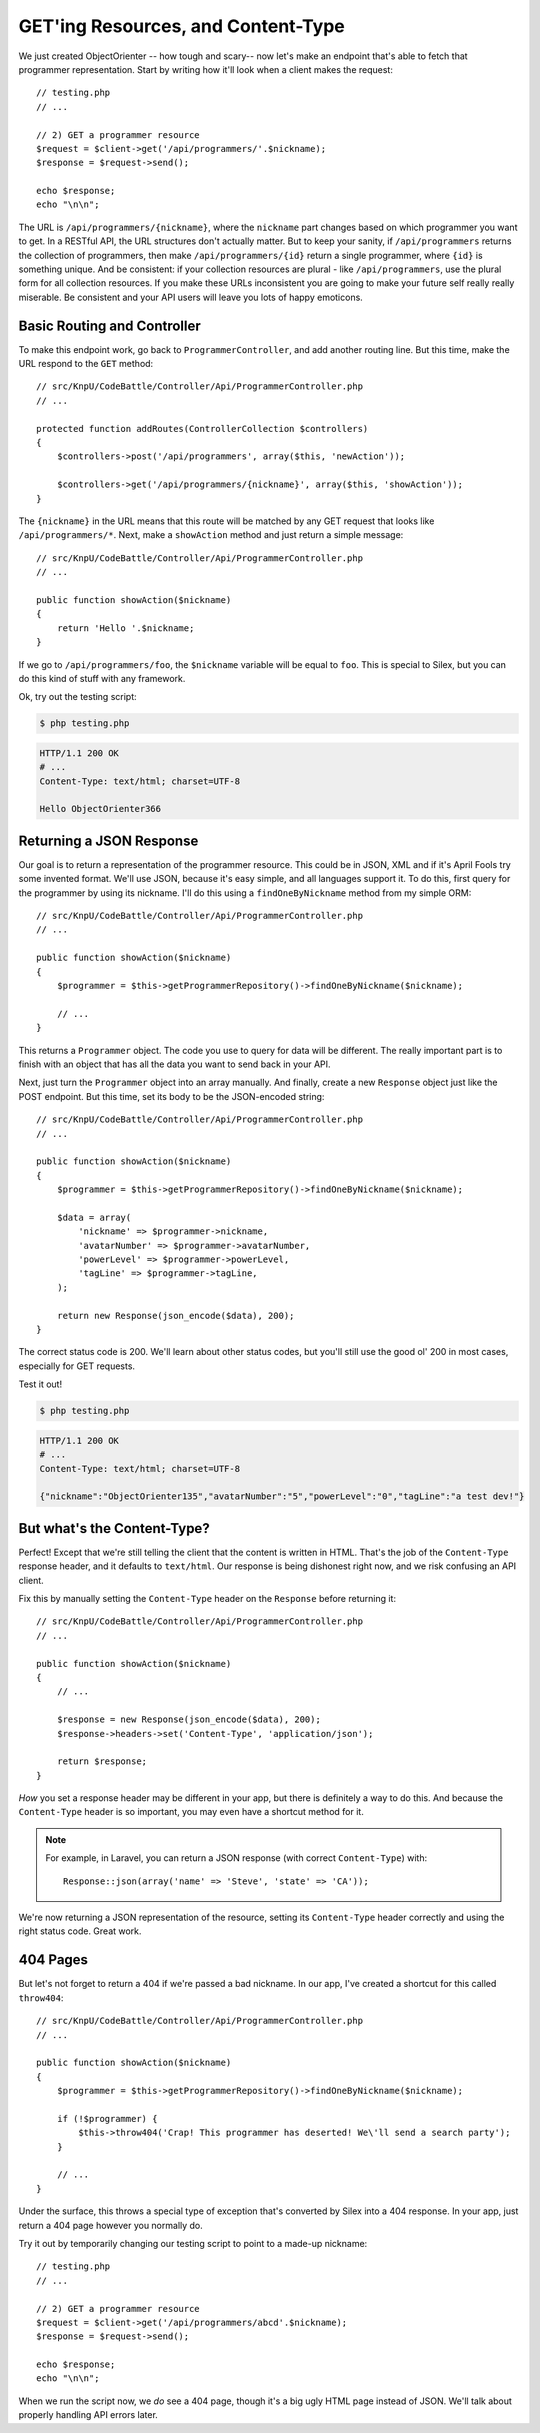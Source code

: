 GET'ing Resources, and Content-Type
===================================

We just created ObjectOrienter -- how tough and scary-- now let's make an endpoint that's
able to fetch that programmer representation. Start by writing how it'll look when a 
client makes the request::

    // testing.php
    // ...

    // 2) GET a programmer resource
    $request = $client->get('/api/programmers/'.$nickname);
    $response = $request->send();

    echo $response;
    echo "\n\n";

The URL is ``/api/programmers/{nickname}``, where the ``nickname`` part changes
based on which programmer you want to get. In a RESTful API, the URL structures
don't actually matter. But to keep your sanity, if ``/api/programmers`` returns
the collection of programmers, then make ``/api/programmers/{id}`` return
a single programmer, where ``{id}`` is something unique. And be consistent:
if your collection resources are plural - like ``/api/programmers``, use the plural
form for all collection resources. If you make these URLs inconsistent you are going
to make your future self really really miserable. Be consistent and your API users
will leave you lots of happy emoticons.

Basic Routing and Controller
----------------------------

To make this endpoint work, go back to ``ProgrammerController``, and add another
routing line. But this time, make the URL respond to the ``GET`` method::

    // src/KnpU/CodeBattle/Controller/Api/ProgrammerController.php
    // ...

    protected function addRoutes(ControllerCollection $controllers)
    {
        $controllers->post('/api/programmers', array($this, 'newAction'));

        $controllers->get('/api/programmers/{nickname}', array($this, 'showAction'));
    }

The ``{nickname}`` in the URL means that this route will be matched by any
GET request that looks like ``/api/programmers/*``. Next, make a ``showAction``
method and just return a simple message::

    // src/KnpU/CodeBattle/Controller/Api/ProgrammerController.php
    // ...

    public function showAction($nickname)
    {
        return 'Hello '.$nickname;
    }

If we go to ``/api/programmers/foo``, the ``$nickname`` variable will be
equal to ``foo``. This is special to Silex, but you can do this kind of stuff
with any framework.

Ok, try out the testing script:

.. code-block:: bash

    $ php testing.php

.. code-block:: text

    HTTP/1.1 200 OK
    # ...
    Content-Type: text/html; charset=UTF-8

    Hello ObjectOrienter366

Returning a JSON Response
-------------------------

Our goal is to return a representation of the programmer resource. This could
be in JSON, XML and if it's April Fools try some invented format.
We'll use JSON, because it's easy simple, and all languages support it.
To do this, first query for the programmer by using its nickname. I'll do
this using a ``findOneByNickname`` method from my simple ORM::

    // src/KnpU/CodeBattle/Controller/Api/ProgrammerController.php
    // ...

    public function showAction($nickname)
    {
        $programmer = $this->getProgrammerRepository()->findOneByNickname($nickname);

        // ...
    }

This returns a ``Programmer`` object. The code you use to query for data
will be different. The really important part is to finish with an object
that has all the data you want to send back in your API.

Next, just turn the ``Programmer`` object into an array manually. And
finally, create a new ``Response`` object just like the POST endpoint. 
But this time, set its body to be the JSON-encoded string::

    // src/KnpU/CodeBattle/Controller/Api/ProgrammerController.php
    // ...

    public function showAction($nickname)
    {
        $programmer = $this->getProgrammerRepository()->findOneByNickname($nickname);

        $data = array(
            'nickname' => $programmer->nickname,
            'avatarNumber' => $programmer->avatarNumber,
            'powerLevel' => $programmer->powerLevel,
            'tagLine' => $programmer->tagLine,
        );

        return new Response(json_encode($data), 200);
    }

The correct status code is 200. We'll learn about other status codes, but
you'll still use the good ol' 200 in most cases, especially for GET requests.

Test it out!

.. code-block:: bash

    $ php testing.php

.. code-block:: text

    HTTP/1.1 200 OK
    # ...
    Content-Type: text/html; charset=UTF-8

    {"nickname":"ObjectOrienter135","avatarNumber":"5","powerLevel":"0","tagLine":"a test dev!"}

But what's the Content-Type?
----------------------------

Perfect! Except that we're still telling the client that the content is written
in HTML. That's the job of the ``Content-Type`` response header, and it defaults
to ``text/html``. Our response is being dishonest right now, and we risk confusing
an API client.

Fix this by manually setting the ``Content-Type`` header on the ``Response``
before returning it::

    // src/KnpU/CodeBattle/Controller/Api/ProgrammerController.php
    // ...

    public function showAction($nickname)
    {
        // ...

        $response = new Response(json_encode($data), 200);
        $response->headers->set('Content-Type', 'application/json');

        return $response;
    }

*How* you set a response header may be different in your app, but there is
definitely a way to do this. And because the ``Content-Type`` header is so
important, you may even have a shortcut method for it.

.. note::

    For example, in Laravel, you can return a JSON response (with correct
    ``Content-Type``) with::
    
        Response::json(array('name' => 'Steve', 'state' => 'CA'));

We're now returning a JSON representation of the resource, setting its ``Content-Type``
header correctly and using the right status code. Great work.

404 Pages
---------

But let's not forget to return a 404 if we're passed a bad nickname. In our
app, I've created a shortcut for this called ``throw404``::

    // src/KnpU/CodeBattle/Controller/Api/ProgrammerController.php
    // ...

    public function showAction($nickname)
    {
        $programmer = $this->getProgrammerRepository()->findOneByNickname($nickname);

        if (!$programmer) {
            $this->throw404('Crap! This programmer has deserted! We\'ll send a search party');
        }

        // ...
    }

Under the surface, this throws a special type of exception that's converted
by Silex into a 404 response. In your app, just return a 404 page however
you normally do.

Try it out by temporarily changing our testing script to point to a made-up
nickname::

    // testing.php
    // ...

    // 2) GET a programmer resource
    $request = $client->get('/api/programmers/abcd'.$nickname);
    $response = $request->send();

    echo $response;
    echo "\n\n";

When we run the script now, we *do* see a 404 page, though it's a big ugly
HTML page instead of JSON. We'll talk about properly handling API errors
later.
